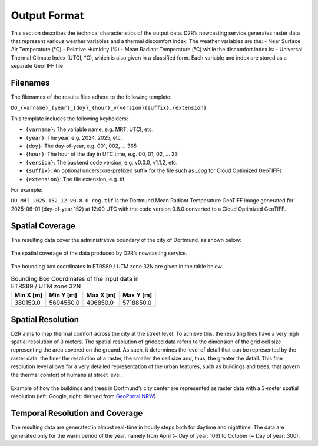 .. _output_format:

Output Format
=============

This section describes the technical characteristics of the output data.
D2R’s nowcasting service generates raster data that represent various weather variables and a thermal discomfort index.
The weather variables are the:
- Near Surface Air Temperature (°C)
- Relative Humidity (%)
- Mean Radiant Temperature (°C)
while the discomfort index is:
- Universal Thermal Climate Index (UTCI, °C), which is also given in a classified form.
Each variable and index are stored as a separate GeoTIFF file




.. _file_naming_convention:

Filenames
---------

The filenames of the results files adhere to the following template:

``DO_{varname}_{year}_{doy}_{hour}_v{version}{suffix}.{extension}``

This template includes the following keyholders:

- ``{varname}``: The variable name, e.g. MRT, UTCI, etc.
- ``{year}``: The year, e.g. 2024, 2025, etc.
- ``{doy}``: The day-of-year, e.g. 001, 002, ... 365
- ``{hour}``: The hour of the day in UTC time, e.g. 00, 01, 02, ... 23
- ``{version}``: The backend code version, e.g. v0.0.0, v1.1.2, etc.
- ``{suffix}``: An optional underscore-prefixed suffix for the file such as *_cog* for Cloud Optimized GeoTIFFs
- ``{extension}``: The file extension, e.g. tif

For example:

``DO_MRT_2025_152_12_v0.8.0_cog.tif`` is the Dortmund Mean Radiant Temperature GeoTIFF image generated for 
2025-06-01 (day-of-year 152) at 12:00 UTC with the code version 0.8.0 converted to a Cloud Optimized GeoTIFF.




.. _spatial_coverage:

Spatial Coverage
----------------

The resulting data cover the administrative boundary of the city of Dortmund, as shown below:

.. figure:: data/04_2_spat_cov.png
   :align: center
   :alt: The spatial coverage of the data produced by D2R’s nowcasting service.

   The spatial coverage of the data produced by D2R’s nowcasting service.


The bounding box coordinates in ETRS89 / UTM zone 32N are given in the table below.

.. list-table:: Bounding Box Coordinates of the input data in ETRS89 / UTM zone 32N
   :header-rows: 1

   * - Min X [m]
     - Min Y [m]
     - Max X [m]
     - Max Y [m]
   * - 380150.0
     - 5694550.0
     - 406850.0
     - 5718850.0




.. _spatial_resolution:

Spatial Resolution
------------------

D2R aims to map thermal comfort across the city at the street level. To achieve this, the resulting files have a very high
spatial resolution of 3 meters. The spatial resolution of gridded data refers to the dimension of the grid
cell size representing the area covered on the ground. As such, it determines the level of detail that can be represented by
the raster data: the finer the resolution of a raster, the smaller the cell size and, thus, the greater the detail. This
fine resolution level allows for a very detailed representation of the urban features, such as buildings and trees, that
govern the thermal comfort of humans at street level.

.. figure:: data/04_3_spat_res.png
   :alt: Example of how the buildings and trees in Dortmund’s city center are represented as raster data with a 3-meter spatial resolution.
   :align: center

   Example of how the buildings and trees in Dortmund’s city center are represented as raster data with a 3-meter spatial resolution (left: Google, right: derived from `GeoPortal NRW <https://www.bezreg-koeln.nrw.de/geobasis-nrw/produkte-und-dienste/hoehenmodelle/digitale-gelaendemodelle/digitales-gelaendemodell>`__).


.. _temporal_resolution:

Temporal Resolution and Coverage
--------------------------------

The resulting data are generated in almost real-time in hourly steps both for daytime and nighttime. The data are generated
only for the warm period of the year, namely from April (~ Day of year: 106) to October (~ Day of year: 300).
